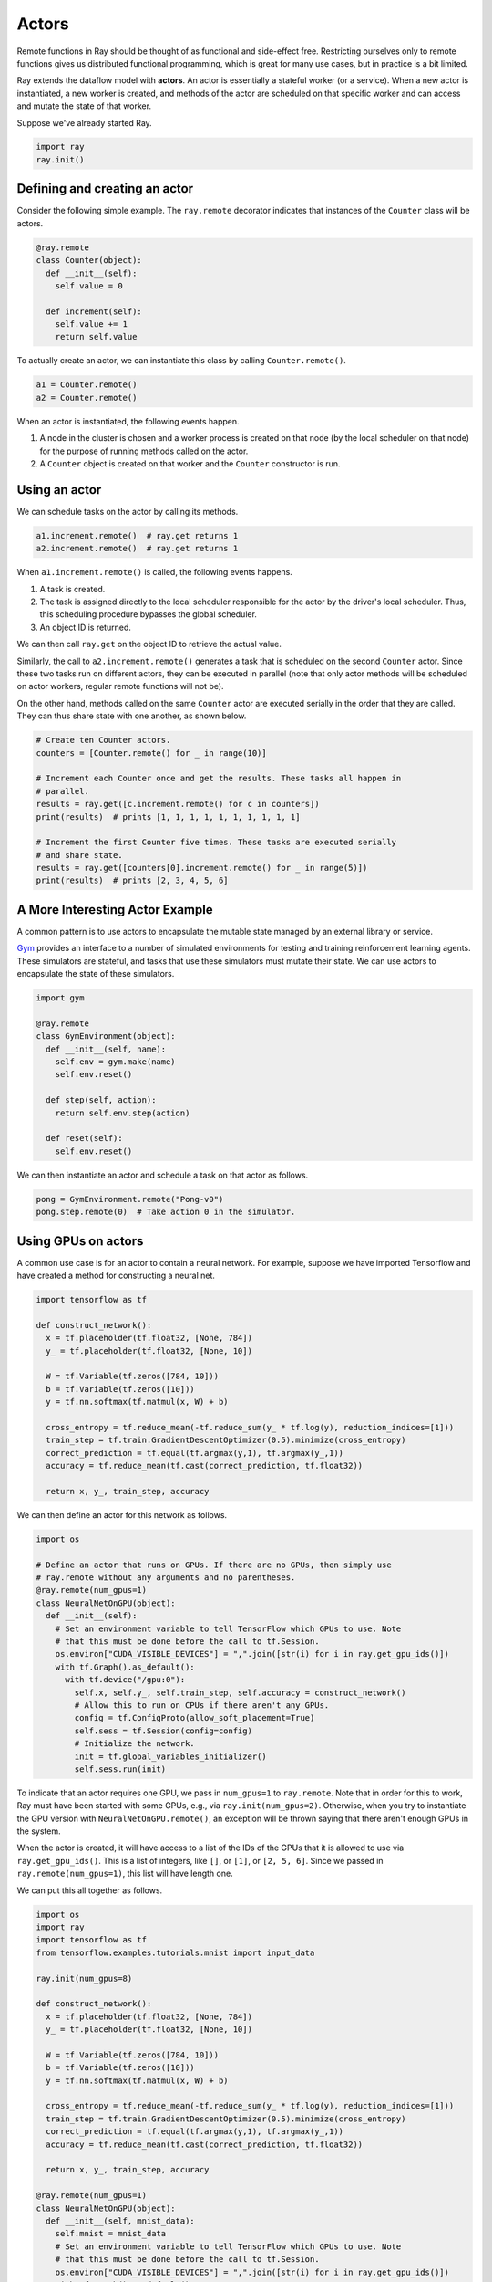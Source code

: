 .. _Actors:

Actors
======

Remote functions in Ray should be thought of as functional and side-effect free.
Restricting ourselves only to remote functions gives us distributed functional
programming, which is great for many use cases, but in practice is a bit
limited.

Ray extends the dataflow model with **actors**. An actor is essentially a
stateful worker (or a service). When a new actor is instantiated, a new worker
is created, and methods of the actor are scheduled on that specific worker and
can access and mutate the state of that worker.

Suppose we've already started Ray.

.. code-block:: python

  import ray
  ray.init()

Defining and creating an actor
------------------------------

Consider the following simple example. The ``ray.remote`` decorator indicates
that instances of the ``Counter`` class will be actors.

.. code-block:: python

  @ray.remote
  class Counter(object):
    def __init__(self):
      self.value = 0

    def increment(self):
      self.value += 1
      return self.value

To actually create an actor, we can instantiate this class by calling
``Counter.remote()``.

.. code-block:: python

  a1 = Counter.remote()
  a2 = Counter.remote()

When an actor is instantiated, the following events happen.

1. A node in the cluster is chosen and a worker process is created on that node
   (by the local scheduler on that node) for the purpose of running methods
   called on the actor.
2. A ``Counter`` object is created on that worker and the ``Counter``
   constructor is run.

Using an actor
--------------

We can schedule tasks on the actor by calling its methods.

.. code-block:: python

  a1.increment.remote()  # ray.get returns 1
  a2.increment.remote()  # ray.get returns 1

When ``a1.increment.remote()`` is called, the following events happens.

1. A task is created.
2. The task is assigned directly to the local scheduler responsible for the
   actor by the driver's local scheduler. Thus, this scheduling procedure
   bypasses the global scheduler.
3. An object ID is returned.

We can then call ``ray.get`` on the object ID to retrieve the actual value.

Similarly, the call to ``a2.increment.remote()`` generates a task that is
scheduled on the second ``Counter`` actor. Since these two tasks run on
different actors, they can be executed in parallel (note that only actor
methods will be scheduled on actor workers, regular remote functions will not
be).

On the other hand, methods called on the same ``Counter`` actor are executed
serially in the order that they are called. They can thus share state with
one another, as shown below.

.. code-block:: python

  # Create ten Counter actors.
  counters = [Counter.remote() for _ in range(10)]

  # Increment each Counter once and get the results. These tasks all happen in
  # parallel.
  results = ray.get([c.increment.remote() for c in counters])
  print(results)  # prints [1, 1, 1, 1, 1, 1, 1, 1, 1, 1]

  # Increment the first Counter five times. These tasks are executed serially
  # and share state.
  results = ray.get([counters[0].increment.remote() for _ in range(5)])
  print(results)  # prints [2, 3, 4, 5, 6]

A More Interesting Actor Example
--------------------------------

A common pattern is to use actors to encapsulate the mutable state managed by an
external library or service.

`Gym`_ provides an interface to a number of simulated environments for testing
and training reinforcement learning agents. These simulators are stateful, and
tasks that use these simulators must mutate their state. We can use actors to
encapsulate the state of these simulators.

.. _`Gym`: https://gym.openai.com/

.. code-block:: python

  import gym

  @ray.remote
  class GymEnvironment(object):
    def __init__(self, name):
      self.env = gym.make(name)
      self.env.reset()

    def step(self, action):
      return self.env.step(action)

    def reset(self):
      self.env.reset()

We can then instantiate an actor and schedule a task on that actor as follows.

.. code-block:: python

  pong = GymEnvironment.remote("Pong-v0")
  pong.step.remote(0)  # Take action 0 in the simulator.

Using GPUs on actors
--------------------

A common use case is for an actor to contain a neural network. For example,
suppose we have imported Tensorflow and have created a method for constructing
a neural net.

.. code-block:: python

  import tensorflow as tf

  def construct_network():
    x = tf.placeholder(tf.float32, [None, 784])
    y_ = tf.placeholder(tf.float32, [None, 10])

    W = tf.Variable(tf.zeros([784, 10]))
    b = tf.Variable(tf.zeros([10]))
    y = tf.nn.softmax(tf.matmul(x, W) + b)

    cross_entropy = tf.reduce_mean(-tf.reduce_sum(y_ * tf.log(y), reduction_indices=[1]))
    train_step = tf.train.GradientDescentOptimizer(0.5).minimize(cross_entropy)
    correct_prediction = tf.equal(tf.argmax(y,1), tf.argmax(y_,1))
    accuracy = tf.reduce_mean(tf.cast(correct_prediction, tf.float32))

    return x, y_, train_step, accuracy

We can then define an actor for this network as follows.

.. code-block:: python

  import os

  # Define an actor that runs on GPUs. If there are no GPUs, then simply use
  # ray.remote without any arguments and no parentheses.
  @ray.remote(num_gpus=1)
  class NeuralNetOnGPU(object):
    def __init__(self):
      # Set an environment variable to tell TensorFlow which GPUs to use. Note
      # that this must be done before the call to tf.Session.
      os.environ["CUDA_VISIBLE_DEVICES"] = ",".join([str(i) for i in ray.get_gpu_ids()])
      with tf.Graph().as_default():
        with tf.device("/gpu:0"):
          self.x, self.y_, self.train_step, self.accuracy = construct_network()
          # Allow this to run on CPUs if there aren't any GPUs.
          config = tf.ConfigProto(allow_soft_placement=True)
          self.sess = tf.Session(config=config)
          # Initialize the network.
          init = tf.global_variables_initializer()
          self.sess.run(init)

To indicate that an actor requires one GPU, we pass in ``num_gpus=1`` to
``ray.remote``. Note that in order for this to work, Ray must have been started
with some GPUs, e.g., via ``ray.init(num_gpus=2)``. Otherwise, when you try to
instantiate the GPU version with ``NeuralNetOnGPU.remote()``, an exception will
be thrown saying that there aren't enough GPUs in the system.

When the actor is created, it will have access to a list of the IDs of the GPUs
that it is allowed to use via ``ray.get_gpu_ids()``. This is a list of integers,
like ``[]``, or ``[1]``, or ``[2, 5, 6]``. Since we passed in
``ray.remote(num_gpus=1)``, this list will have length one.

We can put this all together as follows.

.. code-block:: python

  import os
  import ray
  import tensorflow as tf
  from tensorflow.examples.tutorials.mnist import input_data

  ray.init(num_gpus=8)

  def construct_network():
    x = tf.placeholder(tf.float32, [None, 784])
    y_ = tf.placeholder(tf.float32, [None, 10])

    W = tf.Variable(tf.zeros([784, 10]))
    b = tf.Variable(tf.zeros([10]))
    y = tf.nn.softmax(tf.matmul(x, W) + b)

    cross_entropy = tf.reduce_mean(-tf.reduce_sum(y_ * tf.log(y), reduction_indices=[1]))
    train_step = tf.train.GradientDescentOptimizer(0.5).minimize(cross_entropy)
    correct_prediction = tf.equal(tf.argmax(y,1), tf.argmax(y_,1))
    accuracy = tf.reduce_mean(tf.cast(correct_prediction, tf.float32))

    return x, y_, train_step, accuracy

  @ray.remote(num_gpus=1)
  class NeuralNetOnGPU(object):
    def __init__(self, mnist_data):
      self.mnist = mnist_data
      # Set an environment variable to tell TensorFlow which GPUs to use. Note
      # that this must be done before the call to tf.Session.
      os.environ["CUDA_VISIBLE_DEVICES"] = ",".join([str(i) for i in ray.get_gpu_ids()])
      with tf.Graph().as_default():
        with tf.device("/gpu:0"):
          self.x, self.y_, self.train_step, self.accuracy = construct_network()
          # Allow this to run on CPUs if there aren't any GPUs.
          config = tf.ConfigProto(allow_soft_placement=True)
          self.sess = tf.Session(config=config)
          # Initialize the network.
          init = tf.global_variables_initializer()
          self.sess.run(init)

    def train(self, num_steps):
      for _ in range(num_steps):
        batch_xs, batch_ys = self.mnist.train.next_batch(100)
        self.sess.run(self.train_step, feed_dict={self.x: batch_xs, self.y_: batch_ys})

    def get_accuracy(self):
      return self.sess.run(self.accuracy, feed_dict={self.x: self.mnist.test.images,
                                                     self.y_: self.mnist.test.labels})


  # Load the MNIST dataset and tell Ray how to serialize the custom classes.
  mnist = input_data.read_data_sets("MNIST_data", one_hot=True)

  # Create the actor.
  nn = NeuralNetOnGPU.remote(mnist)

  # Run a few steps of training and print the accuracy.
  nn.train.remote(100)
  accuracy = ray.get(nn.get_accuracy.remote())
  print("Accuracy is {}.".format(accuracy))
